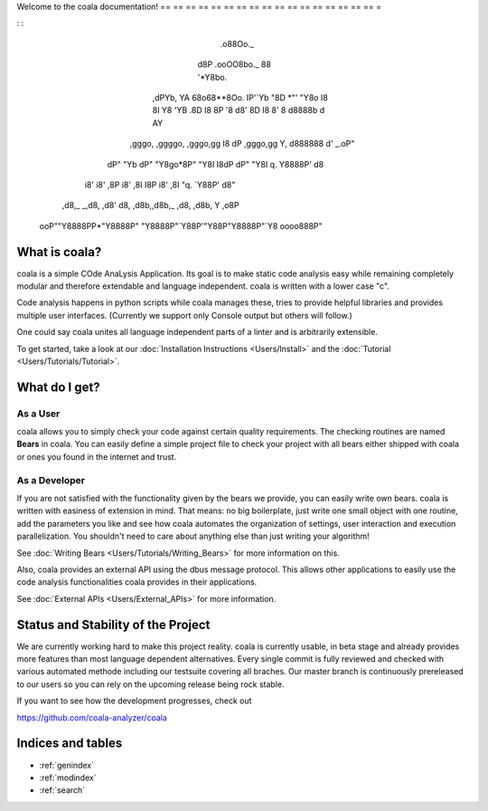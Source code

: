 .. coala documentation master file, created by
   sphinx-quickstart on Wed Feb  3 16: 49: 01 2016.
   You can adapt this file completely to your liking, but it should at least
   contain the root `toctree` directive.

.. meta: :
   : description: coala is a simple COde AnaLysis Application. Its goal is
                 to make static code analysis easy while remaining completely
                 modular and therefore extendable and language independent.
   : keywords:    coala, code analysis, static code analysis, linter,
                 language agnostic, python3, linux, unix, windows, bears,
                 coala-bears

Welcome to the coala documentation!
== == == == == == == == == == == == == == == == == =

.. toctree: :
   : caption: Home
   : hidden:

   Welcome < self >

.. toctree: :
   : caption: For Users
   : hidden:

   Installation < Users/Install >
   coafile Specification < Users/coafile >
   Glob Patterns < Users/Glob_Patterns >
   Exit Codes < Users/Exit_Codes >
   External APIs < Users/External_APIs >
   Git Hooks < Users/Git_Hooks >

.. toctree: :
   : caption: Tutorials
   : hidden:

   First Step < Users/Tutorials/Tutorial >
   Writing Bears < Users/Tutorials/Writing_Bears >
   Linter Bears < Users/Tutorials/Linter_Bears >
   Linter Bears - Suggest corrections < Users/Tutorials/Self_Correcting_Bears >
   Git Help < Users/Tutorials/Git_Help >

.. toctree: :
   : caption: Getting Involved
   : hidden:

   Newcomers < Getting_Involved/Newcomers >
   Introduction < Getting_Involved/README >
   Codestyle < Getting_Involved/Codestyle >
   Commit Style < Getting_Involved/Writing_Good_Commits >
   Executing Tests < Getting_Involved/Testing >
   Review < Getting_Involved/Review >
   Writing Tests < Getting_Involved/Writing_Tests >
   Writing Documentation < Getting_Involved/Writing_Documentation >
   MAC Hints < Getting_Involved/MAC_Hints >

.. toctree: :
   : caption: General Developer Information
   : hidden:

   A Hitchhiker's Guide to Git(1): Genesis < General_Dev_Info/git_tutorial_1 >

.. toctree: :
   : caption: API Documentation
   : hidden:

   List of Modules < API/modules >

.. Start ignoring LineLengthBear

: :

                                                         .o88Oo._
                                                        d8P         .ooOO8bo._
                                                        88                  '*Y8bo.
                                          __            YA                      '*Y8b   __
                                        ,dPYb,           YA                        68o68**8Oo.
                                        IP'`Yb            "8D                       *"'    "Y8o
                                        I8  8I             Y8     'YB                       .8D
                                        I8  8P             '8               d8'             8D
                                        I8  8'              8       d8888b          d      AY
         ,gggo,    ,ggggo,    ,gggo,gg  I8 dP    ,gggo,gg   Y,     d888888         d'  _.oP"
        dP"  "Yb  dP"  "Y8go*8P"  "Y8I  I8dP    dP"  "Y8I    q.    Y8888P'        d8
       i8'       i8'    ,8P i8'    ,8I  I8P    i8'    ,8I     "q.  `Y88P'       d8"
      ,d8,_    _,d8,   ,d8' d8,   ,d8b,,d8b,_ ,d8,   ,d8b,       Y           ,o8P
    ooP""Y8888PP*"Y8888P"   "Y8888P"`Y88P'"Y88P"Y8888P"`Y8            oooo888P"

.. Stop ignoring LineLengthBear

What is coala?
--------------

coala is a simple COde AnaLysis Application. Its goal is to make static
code analysis easy while remaining completely modular and therefore
extendable and language independent. coala is written with a lower case
"c".

Code analysis happens in python scripts while coala manages these, tries
to provide helpful libraries and provides multiple user interfaces.
(Currently we support only Console output but others will follow.)

One could say coala unites all language independent parts of a linter
and is arbitrarily extensible.

To get started, take a look at our :doc:`Installation
Instructions <Users/Install>` and the
:doc:`Tutorial <Users/Tutorials/Tutorial>`.

What do I get?
--------------

As a User
~~~~~~~~~

coala allows you to simply check your code against certain quality
requirements. The checking routines are named **Bears** in coala. You
can easily define a simple project file to check your project with all
bears either shipped with coala or ones you found in the internet and
trust.

As a Developer
~~~~~~~~~~~~~~

If you are not satisfied with the functionality given by the bears we
provide, you can easily write own bears. coala is written with easiness
of extension in mind. That means: no big boilerplate, just write one
small object with one routine, add the parameters you like and see how
coala automates the organization of settings, user interaction and
execution parallelization. You shouldn't need to care about anything
else than just writing your algorithm!

See :doc:`Writing Bears <Users/Tutorials/Writing_Bears>` for more information on
this.

Also, coala provides an external API using the dbus message protocol.
This allows other applications to easily use the code analysis
functionalities coala provides in their applications.

See :doc:`External APIs <Users/External_APIs>` for more information.

Status and Stability of the Project
-----------------------------------

We are currently working hard to make this project reality. coala is currently
usable, in beta stage and already provides more features than most
language dependent alternatives. Every single commit is fully reviewed and
checked with various automated methode including our testsuite covering all
braches. Our master branch is continuously prereleased to our users so you can
rely on the upcoming release being rock stable.

If you want to see how the development progresses, check out

https://github.com/coala-analyzer/coala

Indices and tables
------------------

* :ref:`genindex`
* :ref:`modindex`
* :ref:`search`
